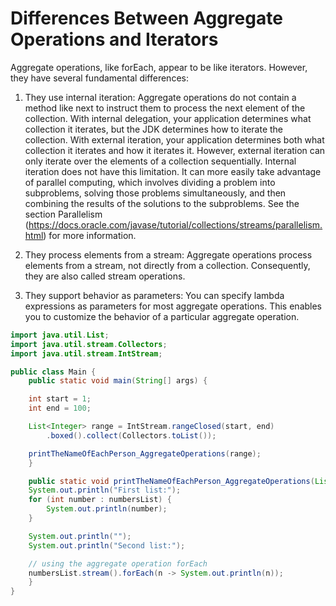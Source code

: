 * Differences Between Aggregate Operations and Iterators

Aggregate operations, like forEach, appear to be like iterators. However, they have several fundamental differences:

1. They use internal iteration: Aggregate operations do not contain a method like next to instruct them to process the next element of the collection. With internal delegation, your application determines what collection it iterates, but the JDK determines how to iterate the collection. With external iteration, your application determines both what collection it iterates and how it iterates it. However, external iteration can only iterate over the elements of a collection sequentially. Internal iteration does not have this limitation. It can more easily take advantage of parallel computing, which involves dividing a problem into subproblems, solving those problems simultaneously, and then combining the results of the solutions to the subproblems. See the section Parallelism (https://docs.oracle.com/javase/tutorial/collections/streams/parallelism.html) for more information.

2. They process elements from a stream: Aggregate operations process elements from a stream, not directly from a collection. Consequently, they are also called stream operations.

3. They support behavior as parameters: You can specify lambda expressions as parameters for most aggregate operations. This enables you to customize the behavior of a particular aggregate operation.

#+begin_src java :results output
import java.util.List;
import java.util.stream.Collectors;
import java.util.stream.IntStream;

public class Main {
    public static void main(String[] args) {

	int start = 1;
	int end = 100;

	List<Integer> range = IntStream.rangeClosed(start, end)
		.boxed().collect(Collectors.toList());

	printTheNameOfEachPerson_AggregateOperations(range);
    }

    public static void printTheNameOfEachPerson_AggregateOperations(List<Integer> numbersList) {
	System.out.println("First list:");
	for (int number : numbersList) {
	    System.out.println(number);
	}

	System.out.println("");
	System.out.println("Second list:");

	// using the aggregate operation forEach
	numbersList.stream().forEach(n -> System.out.println(n));
    }
}
#+end_src

#+RESULTS:
#+begin_example
First list:
1
2
3
4
5
6
7
8
9
10
11
12
13
14
15
16
17
18
19
20
21
22
23
24
25
26
27
28
29
30
31
32
33
34
35
36
37
38
39
40
41
42
43
44
45
46
47
48
49
50
51
52
53
54
55
56
57
58
59
60
61
62
63
64
65
66
67
68
69
70
71
72
73
74
75
76
77
78
79
80
81
82
83
84
85
86
87
88
89
90
91
92
93
94
95
96
97
98
99
100

Second list:
1
2
3
4
5
6
7
8
9
10
11
12
13
14
15
16
17
18
19
20
21
22
23
24
25
26
27
28
29
30
31
32
33
34
35
36
37
38
39
40
41
42
43
44
45
46
47
48
49
50
51
52
53
54
55
56
57
58
59
60
61
62
63
64
65
66
67
68
69
70
71
72
73
74
75
76
77
78
79
80
81
82
83
84
85
86
87
88
89
90
91
92
93
94
95
96
97
98
99
100
#+end_example
